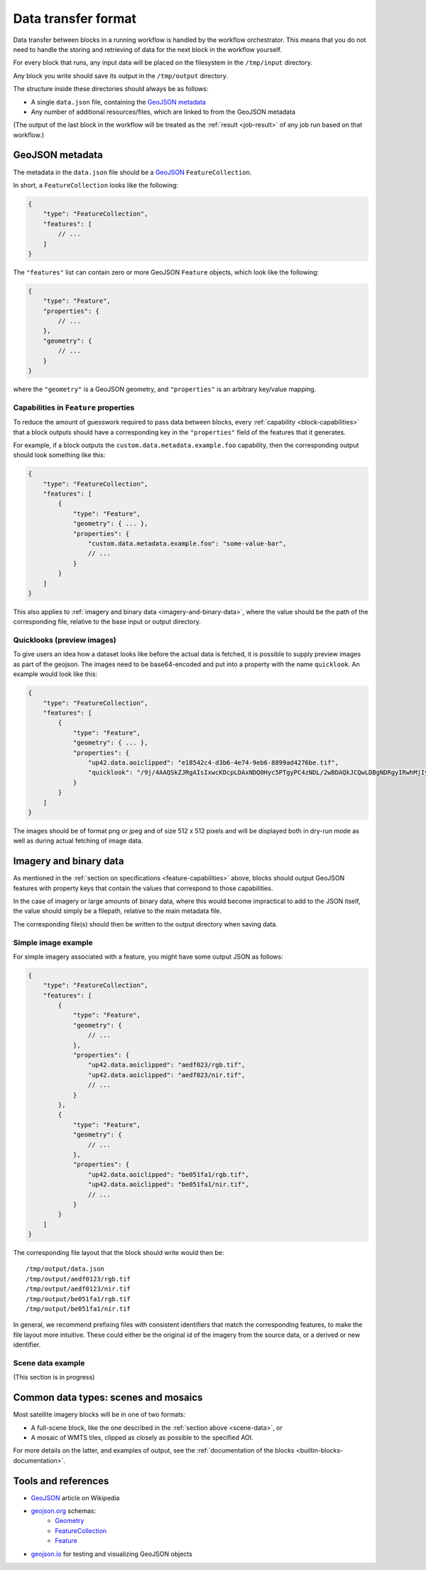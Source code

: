 .. _data-transfer-format:

Data transfer format
====================

Data transfer between blocks in a running workflow is handled by the workflow orchestrator.
This means that you do not need to handle the storing and retrieving of data for the next
block in the workflow yourself.

For every block that runs, any input data will be placed on the filesystem in the ``/tmp/input`` directory.

Any block you write should save its output in the ``/tmp/output`` directory.

The structure inside these directories should always be as follows:

* A single ``data.json`` file, containing the `GeoJSON metadata`_
* Any number of additional resources/files, which are linked to from the GeoJSON metadata

(The output of the last block in the workflow will be treated as the :ref:`result <job-result>` of any job run based on
that workflow.)

GeoJSON metadata
----------------

The metadata in the ``data.json`` file should be a GeoJSON_ ``FeatureCollection``.

In short, a ``FeatureCollection`` looks like the following:

.. code-block:: javascript

    {
        "type": "FeatureCollection",
        "features": [
            // ...
        ]
    }

The ``"features"`` list can contain zero or more GeoJSON ``Feature`` objects, which look like the following:

.. code-block:: javascript

    {
        "type": "Feature",
        "properties": {
            // ...
        },
        "geometry": {
            // ...
        }
    }

where the ``"geometry"`` is a GeoJSON geometry, and ``"properties"`` is an arbitrary key/value mapping.


.. _feature-capabilities:

Capabilities in ``Feature`` properties
++++++++++++++++++++++++++++++++++++++

To reduce the amount of guesswork required to pass data between blocks, every :ref:`capability <block-capabilities>` that
a block outputs should have a corresponding key in the ``"properties"`` field of the features that it generates.

For example, if a block outputs the ``custom.data.metadata.example.foo`` capability, then the corresponding output should
look something like this:

.. code-block:: javascript

    {
        "type": "FeatureCollection",
        "features": [
            {
                "type": "Feature",
                "geometry": { ... },
                "properties": {
                    "custom.data.metadata.example.foo": "some-value-bar",
                    // ...
                }
            }
        ]
    }

This also applies to :ref:`imagery and binary data <imagery-and-binary-data>`, where the value should be the path of the
corresponding file, relative to the base input or output directory.

.. _quicklooks:

Quicklooks (preview images)
+++++++++++++++++++++++++++

To give users an idea how a dataset looks like before the actual data is fetched, it is possible to supply preview images
as part of the geojson. The images need to be base64-encoded and put into a property with the name
``quicklook``. An example would look like this:

.. code-block:: javascript

    {
        "type": "FeatureCollection",
        "features": [
            {
                "type": "Feature",
                "geometry": { ... },
                "properties": {
                    "up42.data.aoiclipped": "e18542c4-d3b6-4e74-9eb6-8899ad4276be.tif",
                    "quicklook": "/9j/4AAQSkZJRgAIsIxwcKDcpLDAxNDQ0Hyc5PTgyPC4zNDL/2wBDAQkJCQwLDBgNDRgyIRwhMjIyMj..."
                }
            }
        ]
    }

The images should be of format png or jpeg and of size 512 x 512 pixels and will be displayed both in dry-run mode as well as during actual
fetching of image data.

.. _imagery-and-binary-data:

Imagery and binary data
-----------------------

As mentioned in the :ref:`section on specifications <feature-capabilities>` above, blocks should output GeoJSON features
with property keys that contain the values that correspond to those capabilities.

In the case of imagery or large amounts of binary data, where this would become impractical to add to the JSON itself,
the value should simply be a filepath, relative to the main metadata file.

The corresponding file(s) should then be written to the output directory when saving data.

Simple image example
++++++++++++++++++++

For simple imagery associated with a feature, you might have some output JSON as follows:

.. code-block:: javascript

    {
        "type": "FeatureCollection",
        "features": [
            {
                "type": "Feature",
                "geometry": {
                    // ...
                },
                "properties": {
                    "up42.data.aoiclipped": "aedf023/rgb.tif",
                    "up42.data.aoiclipped": "aedf023/nir.tif",
                    // ...
                }
            },
            {
                "type": "Feature",
                "geometry": {
                    // ...
                },
                "properties": {
                    "up42.data.aoiclipped": "be051fa1/rgb.tif",
                    "up42.data.aoiclipped": "be051fa1/nir.tif",
                    // ...
                }
            }
        ]
    }

The corresponding file layout that the block should write would then be:

::

    /tmp/output/data.json
    /tmp/output/aedf0123/rgb.tif
    /tmp/output/aedf0123/nir.tif
    /tmp/output/be051fa1/rgb.tif
    /tmp/output/be051fa1/nir.tif

In general, we recommend prefixing files with consistent identifiers that match the corresponding features, to make the
file layout more intuitive. These could either be the original id of the imagery from the source data, or a derived or
new identifier.

.. _scene-data:

Scene data example
++++++++++++++++++

(This section is in progress)

.. In some cases, like working with data from whole scenes, you may have more than one file that corresponds to a
.. particular capability.

.. Take the following example

.. TODO

Common data types: scenes and mosaics
-------------------------------------

Most satellite imagery blocks will be in one of two formats:

* A full-scene block, like the one described in the :ref:`section above <scene-data>`, or
* A mosaic of WMTS tiles, clipped as closely as possible to the specified AOI.

For more details on the latter, and examples of output, see the :ref:`documentation of the blocks <builtin-blocks-documentation>`.


Tools and references
--------------------

* GeoJSON_ article on Wikipedia
* geojson.org_ schemas:
    - `Geometry <http://geojson.org/schema/Geometry.json>`_
    - `FeatureCollection <http://geojson.org/schema/FeatureCollection.json>`_
    - `Feature <http://geojson.org/schema/Feature.json>`_
* geojson.io_ for testing and visualizing GeoJSON objects

.. _GeoJSON: https://en.wikipedia.org/wiki/GeoJSON
.. _geojson.org: http://geojson.org/
.. _geojson.io: http://geojson.io/
